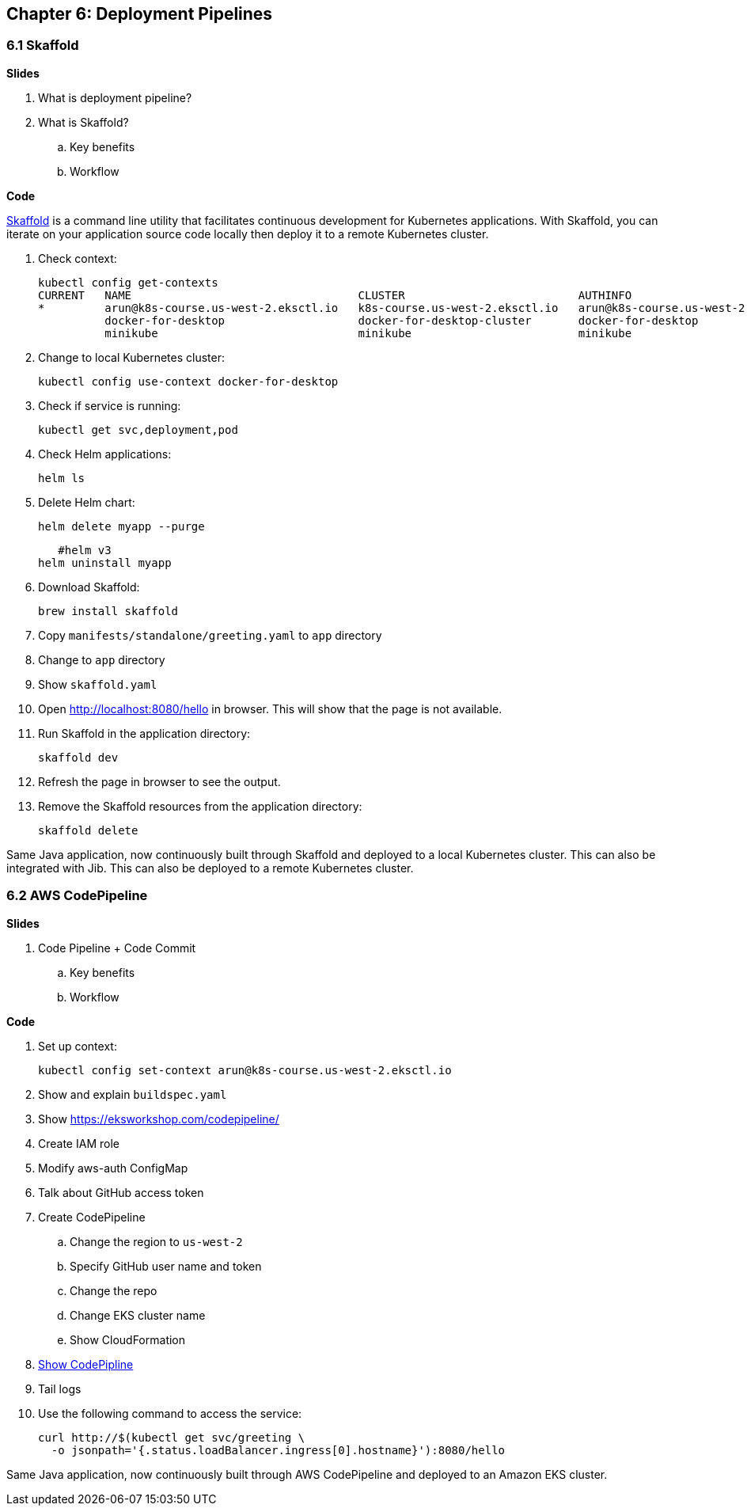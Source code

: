 
== Chapter 6: Deployment Pipelines

=== 6.1 Skaffold

**Slides**

. What is deployment pipeline?
. What is Skaffold?
.. Key benefits
.. Workflow

**Code**

https://github.com/GoogleContainerTools/skaffold[Skaffold] is a command line utility that facilitates continuous development for Kubernetes applications. With Skaffold, you can iterate on your application source code locally then deploy it to a remote Kubernetes cluster.

. Check context:

	kubectl config get-contexts
	CURRENT   NAME                                  CLUSTER                          AUTHINFO                              NAMESPACE
	*         arun@k8s-course.us-west-2.eksctl.io   k8s-course.us-west-2.eksctl.io   arun@k8s-course.us-west-2.eksctl.io   
	          docker-for-desktop                    docker-for-desktop-cluster       docker-for-desktop                    
	          minikube                              minikube                         minikube 

. Change to local Kubernetes cluster:

	kubectl config use-context docker-for-desktop

. Check if service is running:

	kubectl get svc,deployment,pod

. Check Helm applications:

	helm ls

. Delete Helm chart:

	helm delete myapp --purge

    #helm v3
	helm uninstall myapp

. Download Skaffold:

	brew install skaffold

. Copy `manifests/standalone/greeting.yaml` to `app` directory
. Change to `app` directory
. Show `skaffold.yaml`
. Open http://localhost:8080/hello in browser. This will show that the page is not available.
. Run Skaffold in the application directory:

    skaffold dev

. Refresh the page in browser to see the output.

. Remove the Skaffold resources from the application directory:

    skaffold delete

Same Java application, now continuously built through Skaffold and deployed to a local Kubernetes cluster. This can also be integrated with Jib. This can also be deployed to a remote Kubernetes cluster.

=== 6.2 AWS CodePipeline

**Slides**

. Code Pipeline + Code Commit
.. Key benefits
.. Workflow

**Code**

. Set up context:

	kubectl config set-context arun@k8s-course.us-west-2.eksctl.io

. Show and explain `buildspec.yaml`
. Show https://eksworkshop.com/codepipeline/
. Create IAM role
. Modify aws-auth ConfigMap
. Talk about GitHub access token
. Create CodePipeline
.. Change the region to `us-west-2`
.. Specify GitHub user name and token
.. Change the repo
.. Change EKS cluster name
.. Show CloudFormation
. https://console.aws.amazon.com/codesuite/codepipeline/pipelines[Show CodePipline]
. Tail logs
. Use the following command to access the service:

    curl http://$(kubectl get svc/greeting \
      -o jsonpath='{.status.loadBalancer.ingress[0].hostname}'):8080/hello

Same Java application, now continuously built through AWS CodePipeline and deployed to an Amazon EKS cluster.

